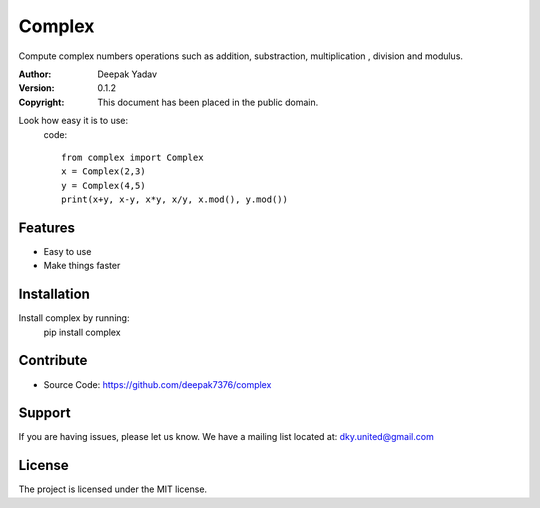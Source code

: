 Complex
==========
Compute complex numbers operations such as addition, substraction, multiplication , division and modulus.

:Author: Deepak Yadav
:Version: 0.1.2
:Copyright: This document has been placed in the public domain.

Look how easy it is to use:
  code::
    
    from complex import Complex
    x = Complex(2,3)
    y = Complex(4,5)
    print(x+y, x-y, x*y, x/y, x.mod(), y.mod())

Features
--------
- Easy to use
- Make things faster

Installation
------------
Install complex by running:
  pip install complex

Contribute
----------
- Source Code: https://github.com/deepak7376/complex

Support
-------
If you are having issues, please let us know.
We have a mailing list located at: dky.united@gmail.com

License
-------
The project is licensed under the MIT license.
